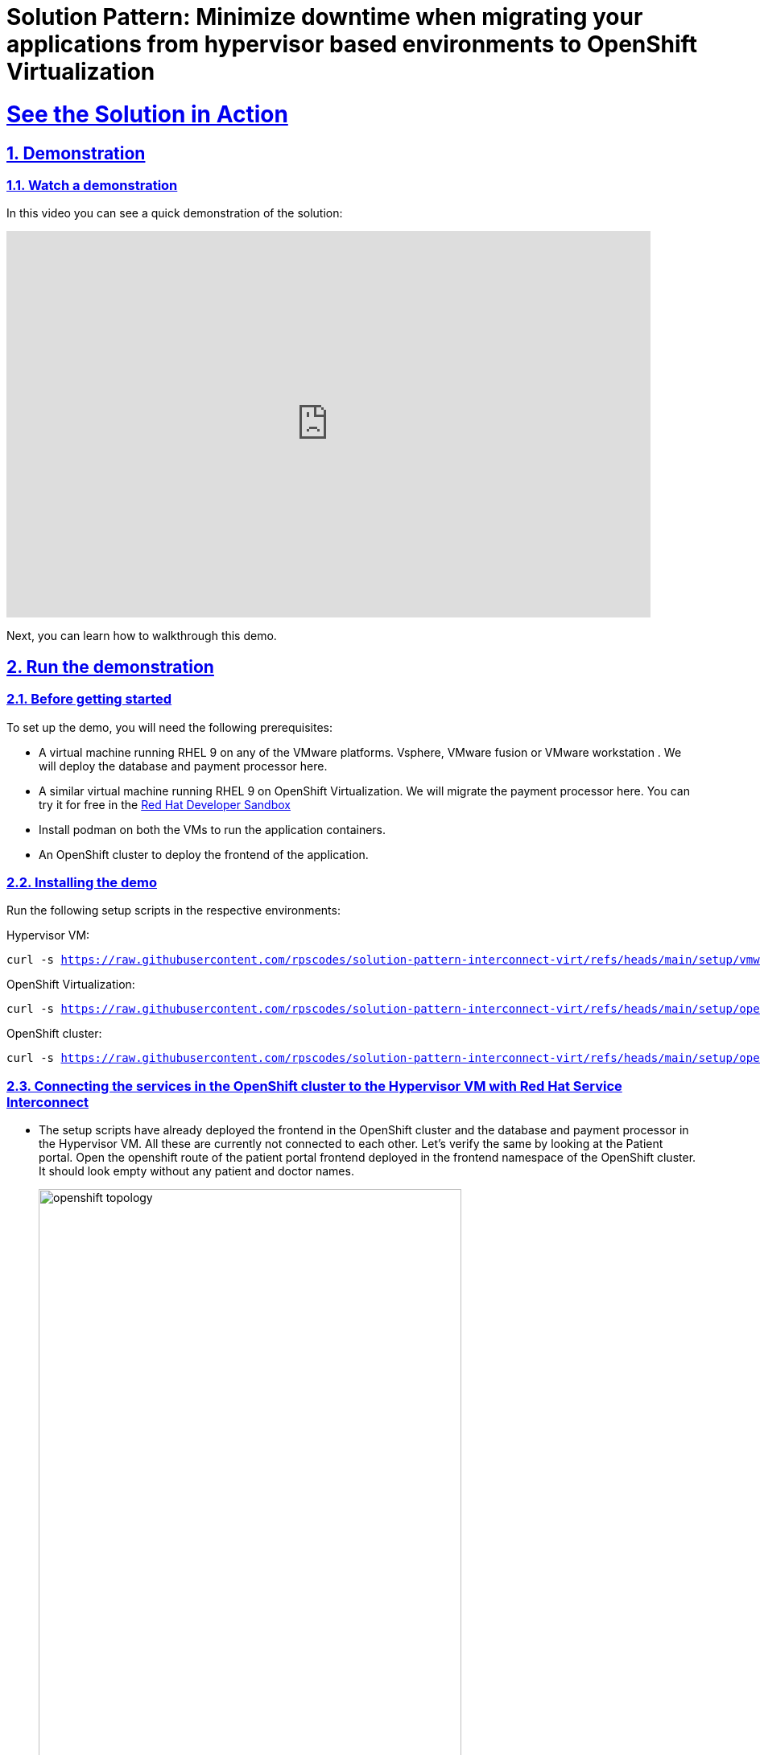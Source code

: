 = Solution Pattern: Minimize downtime when migrating your applications from hypervisor based environments to OpenShift Virtualization
:sectnums:
:sectlinks:
:doctype: book

= See the Solution in Action

== Demonstration


[#demo-video]
=== Watch a demonstration

In this video you can see a quick demonstration of the solution:

video::8sfG6NPnzlY[youtube, width=800, height=480]

Next, you can learn how to walkthrough this demo.

== Run the demonstration

=== Before getting started
To set up the demo, you will need the following prerequisites:

* A virtual machine running RHEL 9 on any of the VMware platforms. Vsphere, VMware fusion or VMware workstation . We will deploy the database and payment processor here.

* A similar virtual machine running RHEL 9 on OpenShift Virtualization. We will migrate the payment processor here. You can try it for free in the https://developers.redhat.com/products/openshift/virtualization[Red Hat Developer Sandbox]

* Install podman on both the VMs to run the application containers.

* An OpenShift cluster to deploy the frontend of the application.

=== Installing the demo
Run the following setup scripts in the respective environments:

Hypervisor VM:
[.console-input]
[source, bash,subs="+macros,+attributes"]
---- 
curl -s https://raw.githubusercontent.com/rpscodes/solution-pattern-interconnect-virt/refs/heads/main/setup/vmware_setup.sh
----

OpenShift Virtualization:
[.console-input]
[source, bash,subs="+macros,+attributes"]
---- 
curl -s https://raw.githubusercontent.com/rpscodes/solution-pattern-interconnect-virt/refs/heads/main/setup/openshift_virt_setup.sh
----

OpenShift cluster:
[.console-input]
[source, bash,subs="+macros,+attributes"]
---- 
curl -s https://raw.githubusercontent.com/rpscodes/solution-pattern-interconnect-virt/refs/heads/main/setup/openshift-cluster-setup.sh | bash
----



=== Connecting the services in the OpenShift cluster to the Hypervisor VM with Red Hat Service Interconnect

* The setup scripts have already deployed the frontend in the OpenShift cluster and the database and payment processor in the Hypervisor VM. All these are currently not connected to each other. Let's verify the same by looking at the Patient portal. Open the openshift route of the patient portal frontend deployed in the frontend namespace of the OpenShift cluster. It should look empty without any patient and doctor names.
+
image::openshift_topology.png[width=80%]
+
image::empty_portal.png[width=80%]


* First Initialize Red Hat Service Interconnect router in the *OpenShift Cluster*, in the namespace where the front end is running:
+
[.console-input]
[source, bash,subs="+macros,+attributes"]
---- 
oc project frontend
skupper init --enable-console --enable-flow-collector --console-auth unsecured
----
+
.[underline]#Learn more about the functions and the attributes of the router#
[%collapsible]
====
******
Service Interconnect router is the key component for establishing connectivity between sites and is installed in all the sites in the network The Communication across the network happens between the routers. Below are the key functions and attributes of the router:

* Routers establish links with assigned peers
* Determine  shortest path based on message exchange
* Exchange target address updates
* Delivery pattern (anycast, multicast)
* Automatic recovery to failure by re-routing
* Dynamic and stateless

******
====

* Create a secure connection token on the OpenShift cluster. The router in the Hypervisor VM will use this token to establish a secure connection with the OpenShift cluster.
+
[.console-input]
[source, bash,subs="+macros,+attributes"]
---- 
skupper token create secret_vmware.token
----
+
.[underline]#Learn more about the functions and the attributes of the token#
[%collapsible]
====
******
* Creating a link between two environments(sites)requires explicit permission from the target site. This permission is granted using tokens. A token contains a URL for the target site and a secret key.
* Tokens can be restricted to a chosen number of uses inside a limited time window. By default, tokens allow only one use and expire after 15 minutes.
*In this example, site Openshift cluster wishes to allow Hypervisor VM to create a link. Router in the OpenShift cluster creates a token. The VM then uses the token to create the link.
******
====

* Display the token and copy it in a text editor
+
[.console-input]
[source, bash,subs="+macros,+attributes"]
---- 
cat secret_vmware.token
----

* Initialize Service Interconnect router in the *Hypervisor based VM*
+
[.console-input]
[source, bash,subs="+macros,+attributes"]
---- 
export SKUPPER_PLATFORM=podman
skupper init
----

* After the router is initialized it will use the token to create the link. First create a file for the token on *Hypervisor VM* and copy the content of the token you copied. 
+ 
[.console-input]
[source, bash,subs="+macros,+attributes"]
---- 
vi secret_vmware.token
----

* Create the link by running the following command in *Hypervisor VM*
+
[.console-input]
[source, bash,subs="+macros,+attributes"]
---- 
skupper link create secret_vmware.token --name openshift-to-vm
----
+
.[underline]#Learn more about the link#
[%collapsible]
====
******
* Sites use links to form a dedicated network for your application. These links are the basis for site-to-site and service-to-service communication.
* A link is a site-to-site communication channel. Links serve as a transport for application traffic such as connections and requests
* Links are always secured using mutual TLS authentication and encryption.
* Uni directional connectivity is enough to establish a bidirectional link
******
====

* Expose the database and payment processor over the network by running this command in *Hypervisor VM* . The skupper expose command makes this service accessible across the Service Interconnect network.
+
[.console-input]
[source, bash,subs="+macros,+attributes"]
----
skupper expose host portal-database --address database --port 5432

skupper expose host portal-payments --address payment-processor --port 8080 --protocol http
----


* Create the corresponding virtual service on the *OpenShift Cluster*. The Service Interconnect router will use this virtual service to route the traffic to the Hypervisor VM. The frontend will call this local services to access the database and payment processor without realizing that they are remote services. This makes the remote service really portable. As long as they are exposed using the same service name on the network, the frontend should be able to communicate with them irrespective of where they are deployed.
+
[.console-input]
[source, bash,subs="+macros,+attributes"]
----
skupper service create database 5432

skupper service create payment-processor 8080 --protocol http
----

* Refresh the frontend webpage in the browser and you should now be able to see a list of patients and doctors.
+
image::portal_names.png[width=70%]

* Click on patient Angela Martin
+
image::angela.png[width=70%]

* Go to the bills tab and make a payment
+
image::bill_tab.png[width=70%]

* Submit the payment
+
image::payment_button.png[width=70%]

* You should see the payment processed and it shows where the payment has been processed. When we successfully migrate the payment processor, to a VM on OpenShift Virtualization, the field should show **processed at openshift virt**.
+
image::vmware_payment.png[width=70%]


=== Connect the OpenShift Cluster (frontend) to the OpenShift Virtualization VM (Database and Payment Processor)
The task now is to gradually migrate all the components from the Hypervisor platform to the OpenShift Virtualization. Below are some conditions to follow while migrating the components.
----
* No downtime during and after the migrations
* No code changes to the front application.
----

* Initialize Red Hat Service Interconnect router in the *OpenShift Virtualization environment*
+
[.console-input]
[source, bash,subs="+macros,+attributes"]
----
export SKUPPER_PLATFORM=podman

skupper init
----

* Deploy the database and payment processor on the *OpenShift Virtualization* environment

** For X86
+
[.console-input]
[source, bash,subs="+macros,+attributes"]
----
podman run --name portal-database --detach --rm -p 5432:5432 --network skupper quay.io/redhatintegration/patient-portal-database:devnation

podman run --name portal-payments --hostname processed-at-vmware --detach --rm -p 8080:8080 --network skupper quay.io/redhatintegration/patient-portal-payment-processor:devnation
----
+
OR

** For ARM
+
[.console-input]
[source, bash,subs="+macros,+attributes"]
----
podman run --name portal-database --detach --rm -p 5432:5432 --network skupper quay.io/redhatintegration/patient-portal-database-arm64:latest 

podman run --name portal-payments --hostname processed-at-vmware --detach --rm -p 8080:8080 --network skupper quay.io/redhatintegration/patient-portal-payment-processor-arm64:latest 
----

* Create a secure connection token on the *OpenShift cluster*. The router in the OpenShift Virtualization environment will use this token to establish a secure connection with the OpenShift cluster.
+
[.console-input]
[source, bash,subs="+macros,+attributes"]
----
skupper token create secret_virt.token
----

* Display the token and copy it in a text editor
+
[.console-input]
[source, bash,subs="+macros,+attributes"]
---- 
cat secret_virt.token
----

* Create a file for the token on *OpenShift Virtualization VM* and copy the content of the token you copied. 
+ 
[.console-input]
[source, bash,subs="+macros,+attributes"]
---- 
vi secret_vmware.token
----

* Create the link by running the following command in *Hypervisor VM*
+
[.console-input]
[source, bash,subs="+macros,+attributes"]
---- 
skupper link create secret_virt.token --name virt-to-openshift
----

* Expose the database and payment processor over the network by running this command in *OpenShift Virtualization VM* . The skupper expose command makes this service accessible across the Service Interconnect network.
+
[.console-input]
[source, bash,subs="+macros,+attributes"]
----
skupper expose host portal-database --address database --port 5432

skupper expose host portal-payments --address payment-processor --port 8080 --protocol http
----

Assume this as the transitioning stage, where we have services running on both the Hypervisor and OpenShift Virtualization, simultaneously. Red Hat Service Interconnect automatically load balances traffic between the two environments. The developers can also control where the majority of the traffic is sent based by assigning costs to the network links.

After thorough testing, the development team concludes that they can now switch 100% of the traffic to the OpenShift Virtualization environment. They could either do this by bringing down the services on the VM or breaking the link between the Hypervisor and OpenShift cluster. This pattern show cases the latter. Once this is done Service Interconnect will automatically detect failure and redirect traffic to the OpenShift Virtualization environment

* Delete the link between the Hypervisor and OpenShift cluster by running this command from the *Hypervisor VM*.
+
[.console-input]
[source, bash,subs="+macros,+attributes"]
----
skupper delete
----

* Go back to the frontend of the patient portal and try to make a payment for any another patient, say Kevin Malone. The processor field should now reflect that that is being processed at the OpenShift Virtualization environment.
+
image::openshift_virt_payment.png[width=70%]

This shows that the migration of the services from the Hypervisor to OpenShift Virtualization has been successful, without any disruption to the patient portal. Red Hat Service Interconnect has seamlessly switched the traffic to the OpenShift Virtualization environment, without any additional configuration or changes to the patient portal.




